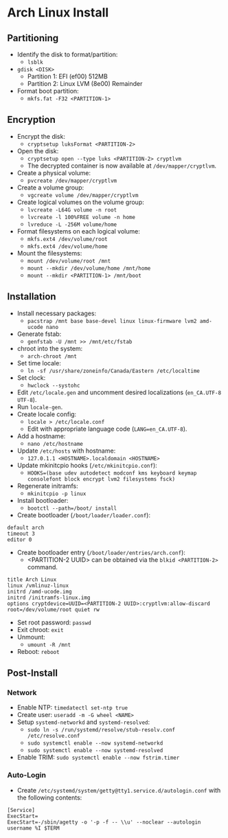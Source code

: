 * Arch Linux Install
** Partitioning
- Identify the disk to format/partition:
  - =lsblk=
- =gdisk <DISK>=
  - Partition 1: EFI (ef00) 512MB
  - Partition 2: Linux LVM (8e00) Remainder
- Format boot partition:
  - =mkfs.fat -F32 <PARTITION-1>=
** Encryption
- Encrypt the disk:
  - =cryptsetup luksFormat <PARTITION-2>=
- Open the disk:
  - =cryptsetup open --type luks <PARTITION-2> cryptlvm=
  - The decrypted container is now available at =/dev/mapper/cryptlvm=.
- Create a physical volume:
  - =pvcreate /dev/mapper/cryptlvm=
- Create a volume group:
  - =vgcreate volume /dev/mapper/cryptlvm=
- Create logical volumes on the volume group:
  - =lvcreate -L64G volume -n root=
  - =lvcreate -l 100%FREE volume -n home=
  - =lvreduce -L -256M volume/home=
- Format filesystems on each logical volume:
  - =mkfs.ext4 /dev/volume/root=
  - =mkfs.ext4 /dev/volume/home=
- Mount the filesystems:
  - =mount /dev/volume/root /mnt=
  - =mount --mkdir /dev/volume/home /mnt/home=
  - =mount --mkdir <PARTITION-1> /mnt/boot=
** Installation
- Install necessary packages:
  - =pacstrap /mnt base base-devel linux linux-firmware lvm2 amd-ucode nano=
- Generate fstab:
  - =genfstab -U /mnt >> /mnt/etc/fstab=
- chroot into the system:
  - =arch-chroot /mnt=
- Set time locale:
  - =ln -sf /usr/share/zoneinfo/Canada/Eastern /etc/localtime=
- Set clock:
  - =hwclock --systohc=
- Edit =/etc/locale.gen= and uncomment desired localizations (=en_CA.UTF-8 UTF-8=).
- Run =locale-gen=.
- Create locale config:
  - =locale > /etc/locale.conf=
  - Edit with appropriate language code (=LANG=en_CA.UTF-8=).
- Add a hostname:
  - =nano /etc/hostname=
- Update =/etc/hosts= with hostname:
  - =127.0.1.1 <HOSTNAME>.localdomain <HOSTNAME>=
- Update mkinitcpio hooks (=/etc/mkinitcpio.conf=):
  - =HOOKS=(base udev autodetect modconf kms keyboard keymap consolefont block encrypt lvm2 filesystems fsck)=
- Regenerate initramfs:
  - =mkinitcpio -p linux=
- Install bootloader:
  - =bootctl --path=/boot/ install=
- Create bootloader (=/boot/loader/loader.conf=):
#+begin_src
  default arch
  timeout 3
  editor 0
#+end_src
- Create bootloader entry (=/boot/loader/entries/arch.conf=):
  - <PARTITION-2 UUID> can be obtained via the =blkid <PARTITION-2>= command.
#+begin_src
  title Arch Linux
  linux /vmlinuz-linux
  initrd /amd-ucode.img
  initrd /initramfs-linux.img
  options cryptdevice=UUID=<PARTITION-2 UUID>:cryptlvm:allow-discard root=/dev/volume/root quiet rw
#+end_src
- Set root password: =passwd=
- Exit chroot: =exit=
- Unmount:
  - =umount -R /mnt=
- Reboot: =reboot=
** Post-Install
*** Network
- Enable NTP: =timedatectl set-ntp true=
- Create user: =useradd -m -G wheel <NAME>=
- Setup =systemd-networkd= and =systemd-resolved=:
  - =sudo ln -s /run/systemd/resolve/stub-resolv.conf /etc/resolve.conf=
  - =sudo systemctl enable --now systemd-networkd=
  - =sudo systemctl enable --now systemd-resolved=
- Enable TRIM: =sudo systemctl enable --now fstrim.timer=
*** Auto-Login
- Create =/etc/systemd/system/getty@tty1.service.d/autologin.conf= with the following contents:
#+begin_src
  [Service]
  ExecStart=
  ExecStart=-/sbin/agetty -o '-p -f -- \\u' --noclear --autologin username %I $TERM
#+end_src
